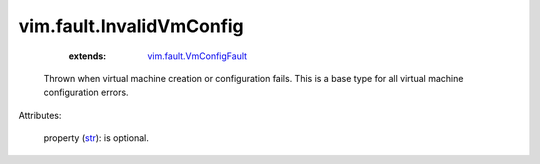 .. _str: https://docs.python.org/2/library/stdtypes.html

.. _vim.fault.VmConfigFault: ../../vim/fault/VmConfigFault.rst


vim.fault.InvalidVmConfig
=========================
    :extends:

        `vim.fault.VmConfigFault`_

  Thrown when virtual machine creation or configuration fails. This is a base type for all virtual machine configuration errors.

Attributes:

    property (`str`_): is optional.




